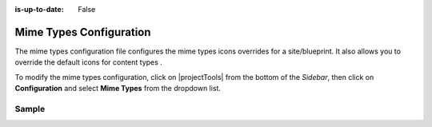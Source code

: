 :is-up-to-date: False

.. index:: Mime Types Configuration

.. _newIa-mime-types-configuration:

########################
Mime Types Configuration
########################

The mime types configuration file configures the mime types icons overrides for a site/blueprint.  It also allows you to override the default icons for content types .

To modify the mime types configuration, click on |projectTools| from the bottom of the *Sidebar*, then click on **Configuration** and select **Mime Types** from the dropdown list.

.. image:: /_static/images/site-admin/config-open-mime-types-config.png
    :alt: Configurations - Open Mime Types Configuration
    :width: 65 %
    :align: center

******
Sample
******

.. code-block:: xml
    :caption: *CRAFTER_HOME/data/repos/sites/SITENAME/sandbox/config/studio/mime-type.xml*
    :linenos:

    <?xml version="1.0" encoding="UTF-8"?>
    <!-- mime-type.xml
      This file configures the mime types icons overrides for this site/blueprint.

      For every configuration you'd like to make editable, you need:
        <mime-type>
          <type />
          <icon>
            <class />
            <styles>
              ...
            </styles>
          </icon>
        </mime-type>

      The elements are:
      - type: The mime type or content type. This is the target mime type/content type that will be affected by the new icon/styles defined on the configuration
      - class: The Font Awesome class for the icon that will be showed for the mime type/content type.
      - styles: CSS styles for the icon selected, you can customize the icon with css like styles (e.g <color>#ffffff</color>)
    -->

    <mime-types>
      <mime-type>
        <type>application/zip</type>
        <icon>
          <class>fa-user fa-spin</class>
          <styles>
            <color>#ff0000</color>
            <font-size>16px</font-size>
          </styles>
        </icon>
      </mime-type>

      <!-- Change icon for component content type contact-widget -->
      <mime-type>
        <type>/component/contact-widget</type>
        <icon>
          <class>fa-id-card</class>
          <styles>
            <color>#ff0000</color>
            <font-size>16px</font-size>
          </styles>
        </icon>
      </mime-type>
    </mime-types>